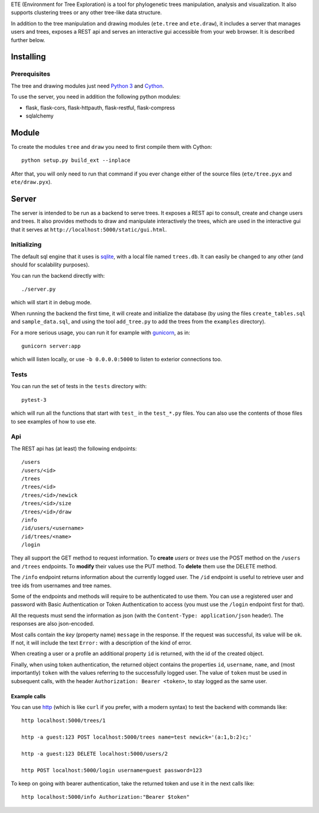 ETE (Environment for Tree Exploration) is a tool for phylogenetic
trees manipulation, analysis and visualization. It also supports
clustering trees or any other tree-like data structure.

In addition to the tree manipulation and drawing modules (``ete.tree``
and ``ete.draw``), it includes a server that manages users and trees,
exposes a REST api and serves an interactive gui accessible from your
web browser. It is described further below.


Installing
==========

Prerequisites
-------------

The tree and drawing modules just need `Python 3`_ and `Cython`_.

To use the server, you need in addition the following python modules:

* flask, flask-cors, flask-httpauth, flask-restful, flask-compress
* sqlalchemy

.. _`Python 3`: https://www.python.org/downloads/
.. _`Cython`: https://cython.org/


Module
======

To create the modules ``tree`` and ``draw`` you need to first compile them
with Cython::

  python setup.py build_ext --inplace

After that, you will only need to run that command if you ever change either
of the source files (``ete/tree.pyx`` and ``ete/draw.pyx``).


Server
======

The server is intended to be run as a backend to serve trees. It
exposes a REST api to consult, create and change users and trees. It
also provides methods to draw and manipulate interactively the trees,
which are used in the interactive gui that it serves at
``http://localhost:5000/static/gui.html``.


Initializing
------------

The default sql engine that it uses is `sqlite <https://www.sqlite.org/>`_,
with a local file named ``trees.db``. It can easily be changed to any other
(and should for scalability purposes).

You can run the backend directly with::

  ./server.py

which will start it in debug mode.

When running the backend the first time, it will create and initialize the
database (by using the files ``create_tables.sql`` and ``sample_data.sql``,
and using the tool ``add_tree.py`` to add the trees from the ``examples``
directory).

For a more serious usage, you can run it for example with
`gunicorn <https://gunicorn.org/>`_, as in::

  gunicorn server:app

which will listen locally, or use ``-b 0.0.0.0:5000`` to listen to exterior
connections too.


Tests
-----

You can run the set of tests in the ``tests`` directory with::

  pytest-3

which will run all the functions that start with ``test_`` in the
``test_*.py`` files. You can also use the contents of those files to
see examples of how to use ete.


Api
---

The REST api has (at least) the following endpoints::

  /users
  /users/<id>
  /trees
  /trees/<id>
  /trees/<id>/newick
  /trees/<id>/size
  /trees/<id>/draw
  /info
  /id/users/<username>
  /id/trees/<name>
  /login

They all support the GET method to request information. To **create** *users*
or *trees* use the POST method on the ``/users`` and ``/trees``
endpoints. To **modify** their values use the PUT method. To **delete** them
use the DELETE method.

The ``/info`` endpoint returns information about the currently logged user. The
``/id`` endpoint is useful to retrieve user and tree ids from usernames and
tree names.

Some of the endpoints and methods will require to be authenticated to use them.
You can use a registered user and password with Basic Authentication or Token
Authentication to access (you must use the ``/login`` endpoint first for that).

All the requests must send the information as json (with the
``Content-Type: application/json`` header). The responses are also json-encoded.

Most calls contain the *key* (property name) ``message`` in the response. If
the request was successful, its value will be ``ok``. If not, it will include
the text ``Error:`` with a description of the kind of error.

When creating a user or a profile an additional property ``id`` is returned,
with the id of the created object.

Finally, when using token authentication, the returned object contains the
properties ``id``, ``username``, ``name``, and (most importantly) ``token``
with the values referring to the successfully logged user. The value of
``token`` must be used in subsequent calls, with the header
``Authorization: Bearer <token>``, to stay logged as the same user.


Example calls
~~~~~~~~~~~~~

You can use `http <https://httpie.io/>`_ (which is like ``curl`` if you prefer,
with a modern syntax) to test the backend with commands like::

  http localhost:5000/trees/1

  http -a guest:123 POST localhost:5000/trees name=test newick='(a:1,b:2)c;'

  http -a guest:123 DELETE localhost:5000/users/2

  http POST localhost:5000/login username=guest password=123


To keep on going with bearer authentication, take the returned token and use
it in the next calls like::

  http localhost:5000/info Authorization:"Bearer $token"

